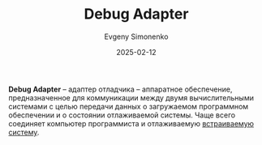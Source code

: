 :PROPERTIES:
:ID:       c4accefc-8c47-424c-aa8d-f5b2cc68327c
:END:
#+TITLE: Debug Adapter
#+AUTHOR: Evgeny Simonenko
#+LANGUAGE: Russian
#+LICENSE: CC BY-SA 4.0
#+DATE: 2025-02-12
#+FILETAGS: :embedded-system:debugging:hardware:

*Debug Adapter* -- адаптер отладчика -- аппаратное обеспечение, предназначенное для коммуникации между двумя вычислительными системами с целью передачи данных о загружаемом программном обеспечении и о состоянии отлаживаемой системы. Чаще всего соединяет компьютер программиста и отлаживаемую [[id:2138a56b-6da7-459d-ac36-b58795ebb04c][встраиваемую систему]].
